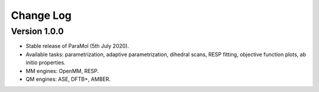 Change Log
==========

Version 1.0.0
-------------
- Stable release of ParaMol (5th July 2020).
- Available tasks: parametrization, adaptive parametrization, dihedral scans, RESP fitting, objective function plots, ab initio properties.
- MM engines: OpenMM, RESP.
- QM engines: ASE, DFTB+, AMBER.

